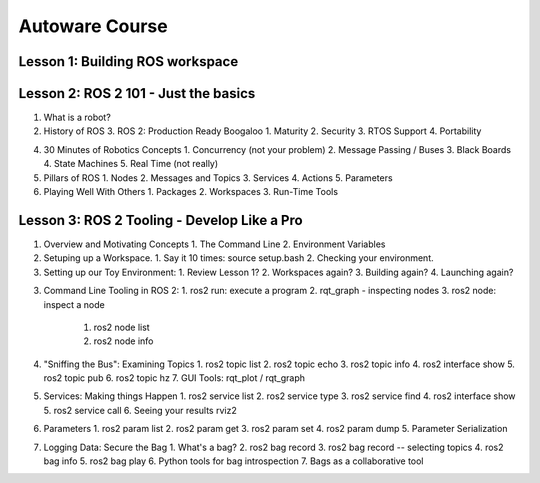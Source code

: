 =====
Autoware Course
=====

Lesson 1: Building ROS workspace
-----



Lesson 2: ROS 2 101 - Just the basics
-----

1. What is a robot?
2. History of ROS
   3. ROS 2: Production Ready Boogaloo
   1. Maturity
   2. Security
   3. RTOS Support
   4. Portability
4. 30 Minutes of Robotics Concepts
   1. Concurrency (not your problem)
   2. Message Passing / Buses
   3. Black Boards
   4. State Machines
   5. Real Time (not really)
5. Pillars of ROS
   1. Nodes
   2. Messages and Topics
   3. Services
   4. Actions
   5. Parameters
6. Playing Well With Others
   1. Packages
   2. Workspaces
   3. Run-Time Tools


Lesson 3: ROS 2 Tooling - Develop Like a Pro
----
1. Overview and Motivating Concepts
   1. The Command Line
   2. Environment Variables
2. Setuping up a Workspace.
   1. Say it 10 times: source setup.bash
   2. Checking your environment.
3. Setting up our Toy Environment:
   1. Review Lesson 1?
   2. Workspaces again?
   3. Building again?
   4. Launching again?
3. Command Line Tooling in ROS 2:
   1. ros2 run: execute a program
   2. rqt_graph - inspecting nodes
   3. ros2 node: inspect a node
      1. ros2 node list
      2. ros2 node info
4. "Sniffing the Bus": Examining Topics
   1. ros2 topic list
   2. ros2 topic echo
   3. ros2 topic info
   4. ros2 interface show
   5. ros2 topic pub
   6. ros2 topic hz
   7. GUI Tools: rqt_plot / rqt_graph
5. Services: Making things Happen
   1. ros2 service list
   2. ros2 service type
   3. ros2 service find
   4. ros2 interface show
   5. ros2 service call
   6. Seeing your results rviz2
6. Parameters
   1. ros2 param list
   2. ros2 param get
   3. ros2 param set
   4. ros2 param dump
   5. Parameter Serialization
7. Logging Data: Secure the Bag
   1. What's a bag?
   2. ros2 bag record
   3. ros2 bag record -- selecting topics
   4. ros2 bag info
   5. ros2 bag play
   6. Python tools for bag introspection
   7. Bags as a collaborative tool
